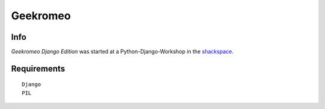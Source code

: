 
===========
 Geekromeo
===========

Info
====

*Geekromeo Django Edition* was started at a Python-Django-Workshop in the `shackspace <http://shackspace.de>`_.



Requirements
============

::

  Django
  PIL


